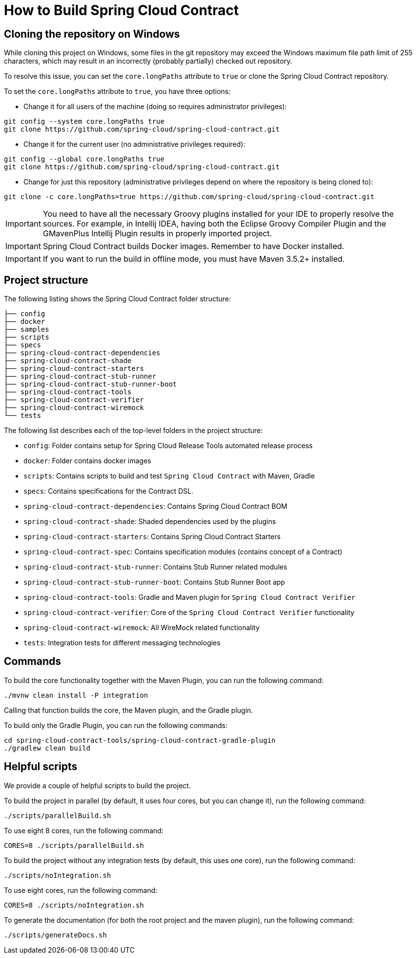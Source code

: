 [[how-to-build-spring-cloud-contract]]
= How to Build Spring Cloud Contract

[[cloning-the-repository-on-windows]]
== Cloning the repository on Windows

While cloning this project on Windows, some files in the git repository may exceed the Windows maximum file path limit of 255 characters, which may
result in an incorrectly (probably partially) checked out repository.

To resolve this issue, you can set the `core.longPaths` attribute to `true` or clone the Spring Cloud Contract repository.

To set the `core.longPaths` attribute to `true`, you have three options:

- Change it for all users of the machine (doing so requires administrator privileges):


[source,bash]
----
git config --system core.longPaths true
git clone https://github.com/spring-cloud/spring-cloud-contract.git
----

- Change it for the current user (no administrative privileges required):

[source,bash]
----
git config --global core.longPaths true
git clone https://github.com/spring-cloud/spring-cloud-contract.git
----

- Change for just this repository (administrative privileges depend on where the repository is being cloned to):

[source,bash]
----
git clone -c core.longPaths=true https://github.com/spring-cloud/spring-cloud-contract.git
----

IMPORTANT: You need to have all the necessary Groovy plugins
installed for your IDE to properly resolve the sources. For example, in
Intellij IDEA, having both the Eclipse Groovy Compiler Plugin and the GMavenPlus Intellij
Plugin results in properly imported project.

IMPORTANT: Spring Cloud Contract builds Docker images. Remember to
have Docker installed.

IMPORTANT: If you want to run the build in offline mode, you must have Maven 3.5.2+ installed.

[[project-structure]]
== Project structure

The following listing shows the Spring Cloud Contract folder structure:

```
├── config
├── docker
├── samples
├── scripts
├── specs
├── spring-cloud-contract-dependencies
├── spring-cloud-contract-shade
├── spring-cloud-contract-starters
├── spring-cloud-contract-stub-runner
├── spring-cloud-contract-stub-runner-boot
├── spring-cloud-contract-tools
├── spring-cloud-contract-verifier
├── spring-cloud-contract-wiremock
└── tests
```

The following list describes each of the top-level folders in the project structure:

- `config`: Folder contains setup for Spring Cloud Release Tools automated release process
- `docker`: Folder contains docker images
- `scripts`: Contains scripts to build and test `Spring Cloud Contract` with Maven, Gradle
- `specs`: Contains specifications for the Contract DSL.
- `spring-cloud-contract-dependencies`: Contains Spring Cloud Contract BOM
- `spring-cloud-contract-shade`: Shaded dependencies used by the plugins
- `spring-cloud-contract-starters`: Contains Spring Cloud Contract Starters
- `spring-cloud-contract-spec`: Contains specification modules (contains concept of a Contract)
- `spring-cloud-contract-stub-runner`: Contains Stub Runner related modules
- `spring-cloud-contract-stub-runner-boot`: Contains Stub Runner Boot app
- `spring-cloud-contract-tools`: Gradle and Maven plugin for `Spring Cloud Contract Verifier`
- `spring-cloud-contract-verifier`: Core of the `Spring Cloud Contract Verifier` functionality
- `spring-cloud-contract-wiremock`: All WireMock related functionality
- `tests`: Integration tests for different messaging technologies

[[commands]]
== Commands

To build the core functionality together with the Maven Plugin, you can run the following
command:

```
./mvnw clean install -P integration
```

Calling that function builds the core, the Maven plugin, and the Gradle plugin.

To build only the Gradle Plugin, you can run the following commands:

```
cd spring-cloud-contract-tools/spring-cloud-contract-gradle-plugin
./gradlew clean build
```

[[helpful-scripts]]
== Helpful scripts

We provide a couple of helpful scripts to build the project.

To build the project in parallel (by default, it uses four cores, but you can change it),
run the following command:

```
./scripts/parallelBuild.sh
```

To use eight 8 cores, run the following command:

```
CORES=8 ./scripts/parallelBuild.sh
```

To build the project without any integration tests (by default, this uses one core), run
the following command:

```
./scripts/noIntegration.sh
```

To use eight cores, run the following command:

```
CORES=8 ./scripts/noIntegration.sh
```

To generate the documentation (for both the root project and the maven plugin), run the
following command:

```
./scripts/generateDocs.sh
```
